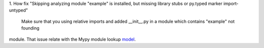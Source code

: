 1. How fix "Skipping analyzing module "example" is installed, but missing library stubs or py.typed marker
import-untyped"

    Make sure that you using relative imports and added __init__.py in a module which contains "example" not founding
module. That issue relate with the Mypy module lookup `model`_.

.. _model: https://mypy.readthedocs.io/en/stable/running_mypy.html